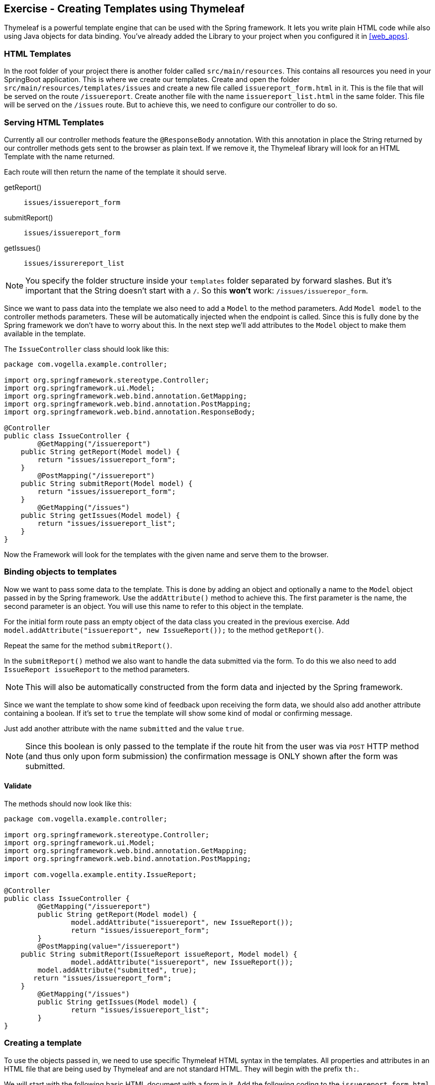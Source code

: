 == Exercise - Creating Templates using Thymeleaf

Thymeleaf is a powerful template engine that can be used with the Spring framework. 
It lets you write plain HTML code while also using Java objects for data binding. 
You've already added the Library to your project when you configured it in <<web_apps>>.

=== HTML Templates

In the root folder of your project there is another folder called `src/main/resources`. 
This contains all resources you need in your SpringBoot application. 
This is where we create our templates. 
Create and open the folder `src/main/resources/templates/issues` and create a new file called `issuereport_form.html` in it. 
This is the file that will be served on the route `/issuereport`. 
Create another file with the name `issuereport_list.html` in the same folder. 
This file will be served on the `/issues` route. 
But to achieve this, we need to configure our controller to do so.

=== Serving HTML Templates

Currently all our controller methods feature the `@ResponseBody` annotation. 
With this annotation in place the String returned by our controller methods gets sent to the browser as plain text. 
If we remove it, the Thymeleaf library will look for an HTML Template with the name returned. 

Each route will then return the name of the template it should serve.

getReport():: `issues/issuereport_form`
submitReport():: `issues/issuereport_form`
getIssues():: `issues/issurereport_list`

NOTE: You specify the folder structure inside your `templates` folder separated by forward slashes. But it's important that the String doesn't start with a `/`. So this *won't* work: `/issues/issuerepor_form`.

Since we want to pass data into the template we also need to add a `Model` to the method parameters. 
Add `Model model` to the controller methods parameters. These will be automatically injected when the endpoint is called.
Since this is fully done by the Spring framework we don't have to worry about this.
In the next step we'll add attributes to the `Model` object to make them available in the template.

The `IssueController` class should look like this:

[source, Java]
----
package com.vogella.example.controller;

import org.springframework.stereotype.Controller;
import org.springframework.ui.Model;
import org.springframework.web.bind.annotation.GetMapping;
import org.springframework.web.bind.annotation.PostMapping;
import org.springframework.web.bind.annotation.ResponseBody;

@Controller
public class IssueController {
	@GetMapping("/issuereport")
    public String getReport(Model model) {
        return "issues/issuereport_form";
    }
	@PostMapping("/issuereport")
    public String submitReport(Model model) {
        return "issues/issuereport_form";
    }
	@GetMapping("/issues")
    public String getIssues(Model model) {
        return "issues/issuereport_list";
    }
}
----

Now the Framework will look for the templates with the given name and serve them to the browser.

=== Binding objects to templates

Now we want to pass some data to the template. 
This is done by adding an object and optionally a name to the `Model` object passed in by the Spring framework. 
Use the `addAttribute()` method to achieve this.
The first parameter is the name, the second parameter is an object. 
You will use this name to refer to this object in the template. 

For the initial form route pass an empty object of the data class you created in the previous exercise. 
Add `model.addAttribute("issuereport", new IssueReport());` to the method `getReport()`.

Repeat the same for the method `submitReport()`. 

In the `submitReport()` method we also want to handle the data submitted via the form. 
To do this we also need to add `IssueReport issueReport` to the method parameters. 

NOTE: This will also be automatically constructed from the form data and injected by the Spring framework. 

Since we want the template to show some kind of feedback upon receiving the form data, we should also add another attribute containing a boolean. 
If it's set to `true` the template will show some kind of modal or confirming message. 

Just add another attribute with the name `submitted` and the value `true`.

NOTE: Since this boolean is only passed to the template if the route hit from the user was via `POST` HTTP method (and thus only upon form submission) the confirmation message is ONLY shown after the form was submitted.

==== Validate
The methods should now look like this:
[source, java]
----
package com.vogella.example.controller;

import org.springframework.stereotype.Controller;
import org.springframework.ui.Model;
import org.springframework.web.bind.annotation.GetMapping;
import org.springframework.web.bind.annotation.PostMapping;

import com.vogella.example.entity.IssueReport;

@Controller
public class IssueController {
	@GetMapping("/issuereport")
	public String getReport(Model model) {
		model.addAttribute("issuereport", new IssueReport());
		return "issues/issuereport_form";
	}
	@PostMapping(value="/issuereport")
    public String submitReport(IssueReport issueReport, Model model) {
		model.addAttribute("issuereport", new IssueReport());
    	model.addAttribute("submitted", true);
       return "issues/issuereport_form";
    }
	@GetMapping("/issues")
	public String getIssues(Model model) {
		return "issues/issuereport_list";
	}
}

----


=== Creating a template

To use the objects passed in, we need to use specific Thymeleaf HTML syntax in the templates. 
All properties and attributes in an HTML file that are being used by Thymeleaf and are not standard HTML. 
They will begin with the prefix `th:`.

We will start with the following basic HTML document with a form in it. 
Add the following coding to the `issuereport_form.html` file:

[source, HTML]
----
<!DOCTYPE html>
<html xmlns:th="http://www.thymeleaf.org">
<head>
	<title>Vogella Issuereport</title>
	<link rel="stylesheet" href="./style.css" />
	<meta charset="UTF-8" />
</head>
<body>
	<div class="container">
		<form method="post" action="#">
			<h3>Vogella Issuereport</h3>
			<input type="text" placeholder="Email" id="email"/> 
			<input type="text" placeholder="Url where the issue was found on" id="url"/>
			<textarea placeholder="Description of the issue" rows="5" id="description"></textarea>
			
			<label for="private_id">
			   Private?
			   <input type="checkbox" name="private" id="private_id"/>
			</label>
			<label for="updates_id">
			    Keep me posted
			    <input type="checkbox" id="updates_id" name="updates"/>
			</label>
			
			<input type="submit" value="Submit"/> 
		</form>
	
		<div class="result_message">
			<h3>Your report has been submitted.</h3>
			<p>Find all issues <a href="/issues">here</a></p>
		</div>
	</div>
</body>
</html>
----

This does not have any logic or data-binding in it, yet.

NOTE: Without the attribute `xmlns:th="http://www.thymeleaf.org"` in the `<html>` tag, your editor might show warnings because he doesn't know the attributes prefixed with `th:`. 

Now the file will be served on the route http://localhost:8080/issuereport[`/issuereport`]. 
If you have the application still running you can navigate to the route or click the link.

=== Data-binding

Now we want to tell Spring that this form should populate the fields of the `IssueReport` object we passed earlier.
This is done by adding `th:object="${issuereport}"` to the `<form>` tag in `issuereport_form.html`:
`<form method="post" th:action="@{/issuereport}" th:object="${issuereport}">`

NOTE: `th:action` is the syntax for adding the action that should happen upon submission of the form.

NOTE: Remember that we set the name of the `IssueReport` object to `issuereport`? We refer to it now by using that name. 
The same can be done with any name and object.

This alone will not tell Spring to auto-populate the fields in the object. 
We need to specify in the `<input>` elements what field this should represent. 
This is done by adding the attribute `th:field="*{}"`.

NOTE: `${}` is the way to refer to objects that were passed to the template, using SpEL. `*{}` is the syntax to refer to fields of the object bound to the form. 

Add the following attributes to the `<input>` and `<textarea>` elements respectively.

`<input type="text" placeholder="Email" id="email" th:field="*{email}"/>`

`<input type="text" placeholder="Url where the issue was found on" id="url" th:field="*{url}"/>`

`<textarea placeholder="Description of the issue" rows="5" id="description" th:field="*{description}"></textarea>`

`<input type="checkbox" name="private" id="private_id" th:field="*{markedAsPrivate}"/>`

`<input type="checkbox" id="updates_id" name="updates" th:field="*{updates}"/>`

We also wanted to show some kind of confirmation modal upon submission. 
A modal for this already exists in the template: `<div class="result_message">`. 
But this should obviously be hidden until the user submits an issue.
This is done via a conditional expression. 
Namely `th:if=""`.

Remember that we passed a boolean with the name `submitted` in the `submitReport()` method? 
We could now use this to determine if we should show the confirmation modal. 

Add `th:if="${submitted}"` to the `<div class="result_message">`. 
The result should look like this: `<div class="result_message" th:if="${submitted}">`

Now the class `result_message` will only be displayed if `submitted` is `true`.

NOTE: The reason for this is that we hardcoded the `submitted` boolean ONLY to the `POST` request mapping.
Thus it will only be added to the template if the `HTTP` method was `POST`. 
So only if the form was submitted.

The `issuereport_form.html` should now look like this:

[source, HTML]
----
<!DOCTYPE html>
<html xmlns:th="http://www.thymeleaf.org">
<head>
	<title>Vogella Issuereport</title>
<link rel="stylesheet" href="./style.css" />
	<meta charset="UTF-8" />
</head>
<body>
	<div class="container">
		<form method="post" action="#" th:object="${issuereport}" th:action="@{/issuereport}">
			<h3>Vogella Issue Report</h3>
			<input type="text" placeholder="Email" id="email" th:field="*{email}"/> 
			<input type="text" placeholder="Url where the issue was found on" id="url" th:field="*{url}" />
			<textarea placeholder="Description of the issue" rows="5" id="description" th:field="*{description}" ></textarea>
			
			<label for="private_id">
			    Private?
			    <input type="checkbox" name="private" id="private_id" th:field="*{markedAsPrivate}" />
			</label>
			
			<label for="updates_id">
			    Keep me posted
			    <input type="checkbox" id="updates_id" name="updates" th:field="*{updates}" />
			</label>
			
			<input type="submit" value="Submit"/> 
		</form>
	
	
		<div class="result_message" th:if="${submitted}">
			<h3>Your report has been submitted.</h3>
			<p>Find all issues <a href="/issues">here</a></p>
		</div>
	</div>
</body>
</html>
----

=== List view 

Now we will create the HTML page for the issue report list. 
Add the following coding to `issuereport_list.html`. 

[source, html]
----
<!DOCTYPE html>
<html xmlns:th="http://www.thymeleaf.org">
<head>
	<title>Vogella Issuereport</title>
	<link rel="stylesheet" href="./style.css" />
	<meta charset="UTF-8" />
</head>
<body>
	<div class="container issue_list">
		<h2>Issues</h2>
		<br />
		<table>
			<tr>
				<th>Url</th>
				<th class="desc">Description</th>
				<th>Done</th>
				<th>Created</th>
			</tr>
			<th:block th:each="issue : ${issues}">
				<tr>
					<td ><a th:href="@{${issue.url}}" th:text="${issue.url}"></a></td>
					<td th:text="${issue.description}">...</td>
					<td><span class="status" th:classappend="${issue.done} ? done : pending"></span></td>
					<td th:text="${issue.created}">...</td>					
				</tr>
			</th:block>
		</table>
	</div>
</body>
</html>
----
  
NOTE: `th:classappend` conditionally adds classes to an element if the expression passed to it is true or false.

NOTE: `th:each="issue : ${issues}` will loop over the issues list.

=== Optional: Stylesheets

If you want to have some styling for the page, this snippet styles it a bit. 
This is optional and does not change the behavior of the application in any way. 
It is already linked to both HTML pages via the `<link rel="stylesheet" href="./style.css" />` element in the `<head>` section.
Create a new file in the `static` folder in `src/main/resources`. 
Name it `style.css` and copy the following snippet into it. 

[source, CSS]
----
*{
	padding: 0;
	margin: 0;
	box-sizing: border-box;
}
body{
	font-family: sans-serif;
}
.container {
	width: 100vw;
	height: 100vh;
	padding: 100px 0;
	text-align: center;	
}
.container form{
	width: 100%;
	height: 100%;
	margin: 0 auto;
	max-width: 350px;
}
.container form input[type="text"], .container form textarea{
	width: 100%;
	padding: 10px;
	border-radius: 3px;
	border: 1px solid #b8b8b8;
	font-family: inherit;
	margin-bottom: 20px;
}
.container h3{
	margin-bottom: 20px;
}
.container form input[type="submit"]{
	max-width: 250px;
	margin: auto;
	display: block;
	width: 55%;
	padding: 10px;
	background: darkorange;
	border: 1px solid #b8b8b8;
	border-radius: 3px;
	margin-top: 20px;
	cursor: pointer;
}
.issue_list table{
	text-align: left;
	border-collapse: collapse;
	border: 1px #b8b8b8 solid;
	margin: auto;
}
.issue_list .desc{
	min-width: 500px;
}
.issue_list td, .issue_list th{
	border-bottom: 1px #b8b8b8 solid;
	border-top: 1px #b8b8b8 solid;
	padding: 5px;
}
.issue_list tr{
	height: 35px;
	transition: background .25s;
	
}
.issue_list tr:hover{
	background: #eee;
}
.issue_list .status.done:after{
	content: '✓';
}
----


=== Validate

Reload the page on the `http://localhost:8080/issuereport`. 
The styling should have been applied.
Enter some values in the fields and press submit. 
Now the `result_message` `<div>` will also be shown.

image::spring_boot_project_submission_modal.png[Spring Boot Project Submission Modal] 

The route `/issues` will show an empty list. This is because we have nothing added there yet.


